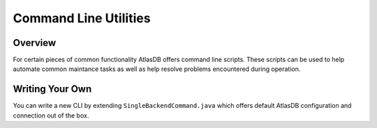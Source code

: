 ======================
Command Line Utilities
======================

Overview
========

For certain pieces of common functionality AtlasDB offers command line
scripts. These scripts can be used to help automate common maintance
tasks as well as help resolve problems encountered during operation.

Writing Your Own
================

You can write a new CLI by extending ``SingleBackendCommand.java`` which
offers default AtlasDB configuration and connection out of the box.
